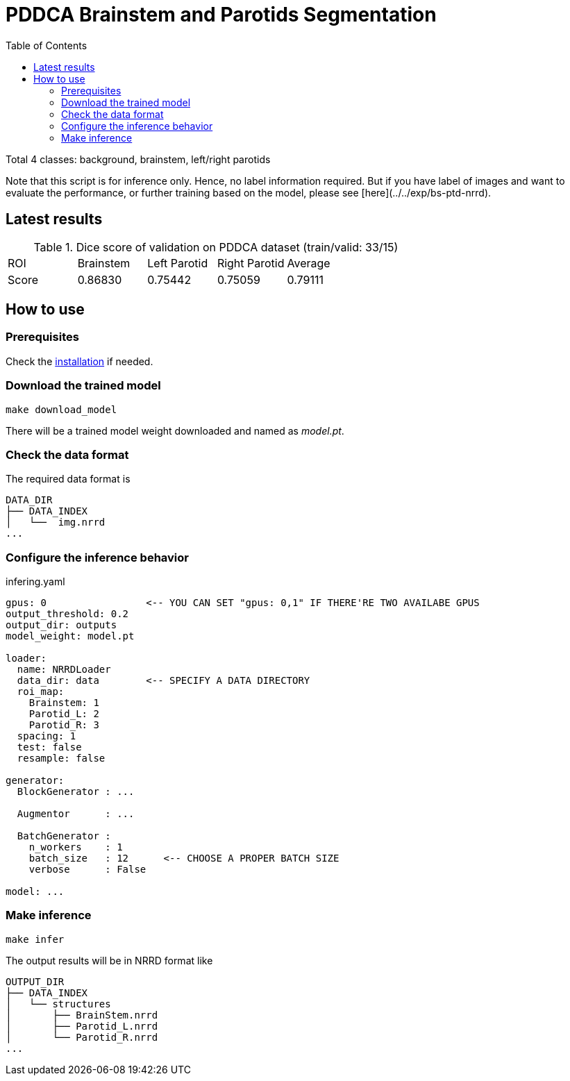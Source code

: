 = PDDCA Brainstem and Parotids Segmentation
:toc:

Total 4 classes: background, brainstem, left/right parotids

Note that this script is for inference only.
Hence, no label information required. But if you have label of images
and want to evaluate the performance, or further training based on the model,
please see [here](../../exp/bs-ptd-nrrd).

== Latest results

.Dice score of validation on PDDCA dataset (train/valid: 33/15)
|===
| ROI   | Brainstem | Left Parotid | Right Parotid | Average |
| Score | 0.86830   | 0.75442      | 0.75059       | 0.79111 |

|===


== How to use

=== Prerequisites

Check the link:../../README.md[installation] if needed.

=== Download the trained model

```bash
make download_model
```

There will be a trained model weight downloaded and named as _model.pt_.

=== Check the data format

The required data format is

[source, bash, linenums]
----
DATA_DIR
├── DATA_INDEX
│   └──  img.nrrd
...
----

=== Configure the inference behavior

.infering.yaml
[source, yaml, linenums]
----
gpus: 0                 <-- YOU CAN SET "gpus: 0,1" IF THERE'RE TWO AVAILABE GPUS
output_threshold: 0.2
output_dir: outputs
model_weight: model.pt

loader:
  name: NRRDLoader
  data_dir: data        <-- SPECIFY A DATA DIRECTORY
  roi_map:
    Brainstem: 1
    Parotid_L: 2
    Parotid_R: 3
  spacing: 1
  test: false
  resample: false

generator:
  BlockGenerator : ...

  Augmentor      : ...

  BatchGenerator :
    n_workers    : 1
    batch_size   : 12      <-- CHOOSE A PROPER BATCH SIZE
    verbose      : False

model: ...
----


=== Make inference

[source, bash, linenums]
----
make infer
----

The output results will be in NRRD format like

[source, bash, linenums]
----
OUTPUT_DIR
├── DATA_INDEX
│   └── structures
│       ├── BrainStem.nrrd
│       ├── Parotid_L.nrrd
│       └── Parotid_R.nrrd
...
----
